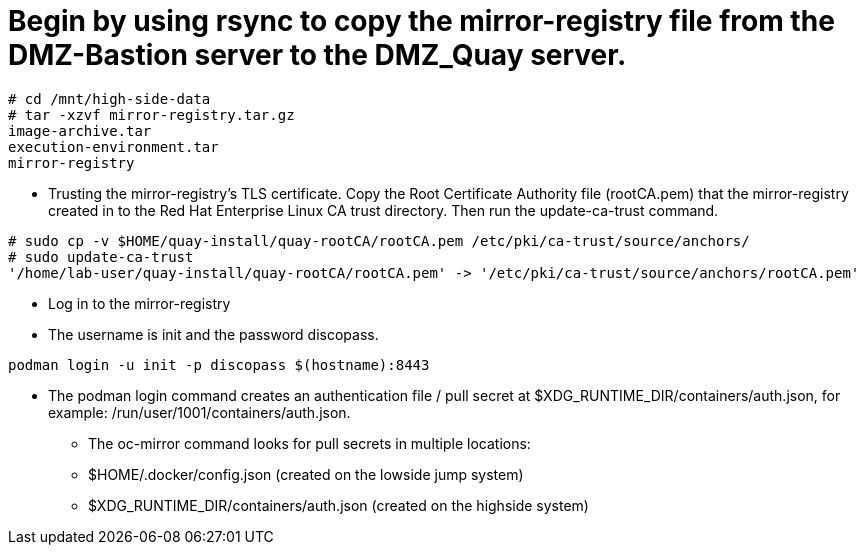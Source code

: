 = Begin by using rsync to copy the mirror-registry file from the DMZ-Bastion server to the DMZ_Quay server.

```bash
# cd /mnt/high-side-data
# tar -xzvf mirror-registry.tar.gz
image-archive.tar
execution-environment.tar
mirror-registry

```

* Trusting the mirror-registry’s TLS certificate. Copy the Root Certificate Authority file (rootCA.pem) that the mirror-registry created in to the Red Hat Enterprise Linux CA trust directory. Then run the update-ca-trust command.

```bash
# sudo cp -v $HOME/quay-install/quay-rootCA/rootCA.pem /etc/pki/ca-trust/source/anchors/
# sudo update-ca-trust
'/home/lab-user/quay-install/quay-rootCA/rootCA.pem' -> '/etc/pki/ca-trust/source/anchors/rootCA.pem'
```
* Log in to the mirror-registry
* The username is init and the password discopass.


```bash
podman login -u init -p discopass $(hostname):8443
```

* The podman login command creates an authentication file / pull secret at $XDG_RUNTIME_DIR/containers/auth.json, for example: /run/user/1001/containers/auth.json.

- The oc-mirror command looks for pull secrets in multiple locations:
- $HOME/.docker/config.json (created on the lowside jump system)
- $XDG_RUNTIME_DIR/containers/auth.json (created on the highside system)


